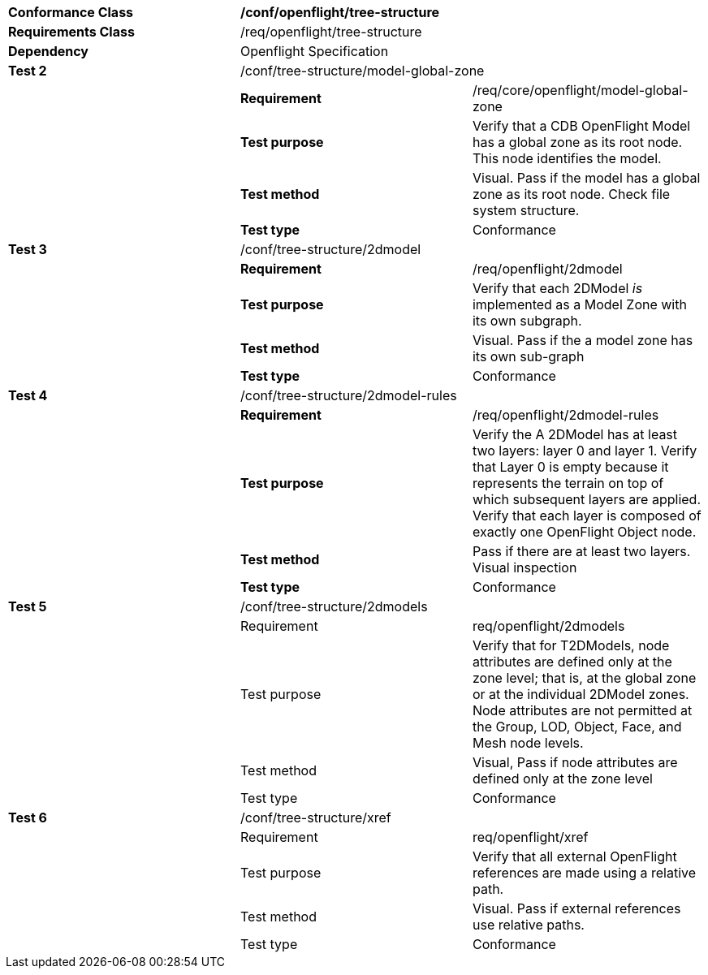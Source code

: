 [cols=",,",width="100%"]
|============================================================================================================================================================================================================================================================================
|*Conformance Class* 2+|*/conf/openflight/tree-structure*
|*Requirements Class* 2+|/req/openflight/tree-structure
|*Dependency* 2+|Openflight Specification
|*Test 2* 2+|/conf/tree-structure/model-global-zone
| |*Requirement* |/req/core/openflight/model-global-zone
| |*Test purpose* |Verify that a CDB OpenFlight Model has a global zone as its root node. This node identifies the model.
| |*Test method* |Visual. Pass if the model has a global zone as its root node. Check file system structure.
| |*Test type* |Conformance
|*Test 3* 2+|/conf/tree-structure/2dmodel
| |*Requirement* |/req/openflight/2dmodel
| |*Test purpose* |Verify that each 2DModel _is_ implemented as a Model Zone with its own subgraph.
| |*Test method* |Visual. Pass if the a model zone has its own sub-graph
| |*Test type* |Conformance
|*Test 4* 2+|/conf/tree-structure/2dmodel-rules
| |*Requirement* |/req/openflight/2dmodel-rules
| |*Test purpose* |Verify the A 2DModel has at least two layers: layer 0 and layer 1. Verify that Layer 0 is empty because it represents the terrain on top of which subsequent layers are applied. Verify that each layer is composed of exactly one OpenFlight Object node.
| |*Test method* |Pass if there are at least two layers. Visual inspection
| |*Test type* |Conformance
|*Test 5* 2+|/conf/tree-structure/2dmodels
| |Requirement |req/openflight/2dmodels
| |Test purpose |Verify that for T2DModels, node attributes are defined only at the zone level; that is, at the global zone or at the individual 2DModel zones. Node attributes are not permitted at the Group, LOD, Object, Face, and Mesh node levels.
| |Test method |Visual, Pass if node attributes are defined only at the zone level
| |Test type |Conformance
|*Test 6* 2+|/conf/tree-structure/xref
| |Requirement |req/openflight/xref
| |Test purpose |Verify that all external OpenFlight references are made using a relative path.
| |Test method |Visual. Pass if external references use relative paths.
| |Test type |Conformance
|============================================================================================================================================================================================================================================================================

